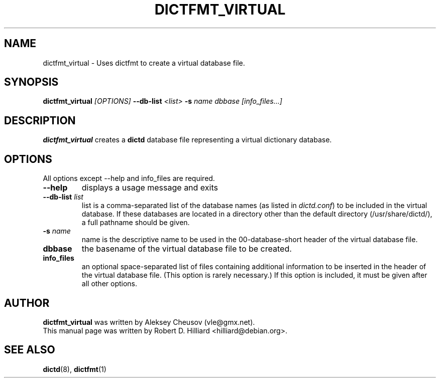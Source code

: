 .TH DICTFMT_VIRTUAL 1 "January 15, 2003" "LINUX" "Linux User's Manual"
.SH NAME
dictfmt_virtual \- Uses dictfmt to create a virtual database file.
.SH SYNOPSIS
.B dictfmt_virtual 
.I [OPTIONS] 
.BI --db-list " <list>" 
.BI -s " name" 
.I dbbase 
.I [info_files...]
.SH DESCRIPTION
.B dictfmt_virtual
creates a 
.B dictd
database file representing a virtual dictionary database.
.SH OPTIONS
.TP
All options except --help and info_files are required.
.TP
.B --help
displays a usage message and exits
.TP
.BI --db-list " list"
list is a comma-separated list of the database names (as listed in 
.IR dictd.conf )
to be included in the virtual database.  If these databases are
located in a directory other than the default directory
(/usr/share/dictd/), a full pathname should be given. 
.TP
.BI -s " name"
name is the descriptive name to be used in the 00-database-short
header of the virtual database file.  
.TP
.B dbbase
the basename of the virtual database file to be created. 
.TP
.B info_files
an optional space-separated list of files containing additional
information to be inserted in the header of the virtual database file.
(This option is rarely necessary.)  If this option is included, it
must be given after all other options.
.SH AUTHOR
.B dictfmt_virtual 
was written by Aleksey Cheusov (vle@gmx.net).
.br
This manual page was written by Robert D. Hilliard <hilliard@debian.org>.
.SH "SEE ALSO"
.BR dictd (8),
.BR dictfmt (1)  

